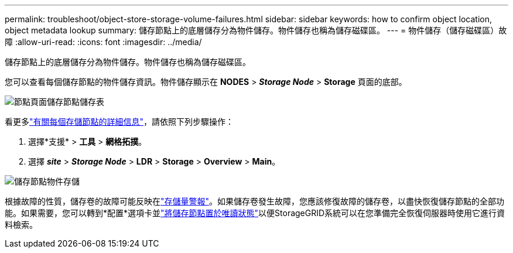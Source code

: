 ---
permalink: troubleshoot/object-store-storage-volume-failures.html 
sidebar: sidebar 
keywords: how to confirm object location, object metadata lookup 
summary: 儲存節點上的底層儲存分為物件儲存。物件儲存也稱為儲存磁碟區。 
---
= 物件儲存（儲存磁碟區）故障
:allow-uri-read: 
:icons: font
:imagesdir: ../media/


[role="lead"]
儲存節點上的底層儲存分為物件儲存。物件儲存也稱為儲存磁碟區。

您可以查看每個儲存節點的物件儲存資訊。物件儲存顯示在 *NODES* > *_Storage Node_* > *Storage* 頁面的底部。

image::../media/nodes_page_storage_nodes_storage_tables.png[節點頁面儲存節點儲存表]

看更多link:../monitor/viewing-grid-topology-tree.html["有關每個存儲節點的詳細信息"]，請依照下列步驟操作：

. 選擇*支援* > *工具* > *網格拓撲*。
. 選擇 *_site_* > *_Storage Node_* > *LDR* > *Storage* > *Overview* > *Main*。


image::../media/storage_node_object_stores.png[儲存節點物件存儲]

根據故障的性質，儲存卷的故障可能反映在link:../monitor/alerts-reference.html["存儲量警報"]。如果儲存卷發生故障，您應該修復故障的儲存卷，以盡快恢復儲存節點的全部功能。如果需要，您可以轉到*配置*選項卡並link:../maintain/checking-storage-state-after-recovering-storage-volumes.html["將儲存節點置於唯讀狀態"]以便StorageGRID系統可以在您準備完全恢復伺服器時使用它進行資料檢索。
